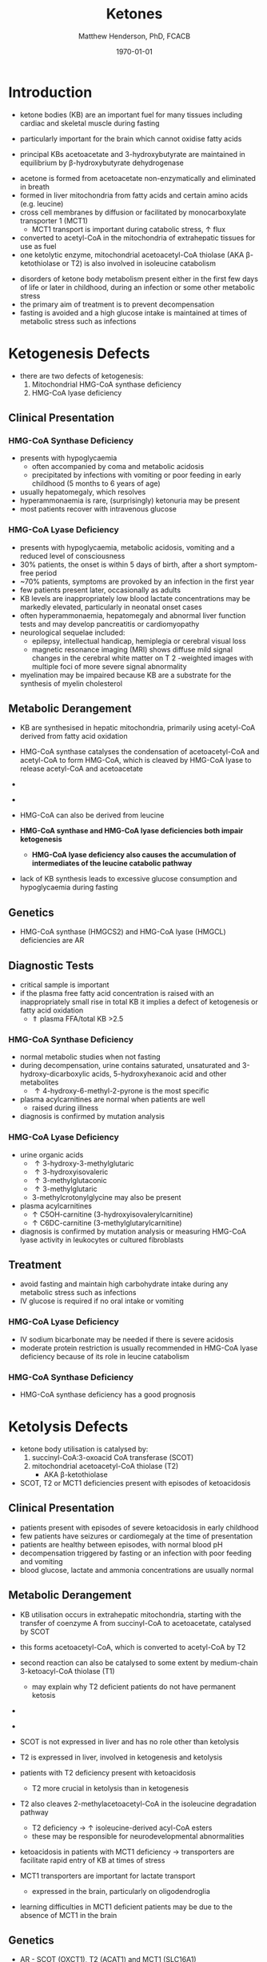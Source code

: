 #+TITLE: Ketones
#+AUTHOR: Matthew Henderson, PhD, FCACB
#+DATE: \today

* Introduction
- ketone bodies (KB) are an important fuel for many tissues including
  cardiac and skeletal muscle during fasting
- particularly important for the brain which cannot oxidise fatty
  acids
- principal KBs acetoacetate and 3-hydroxybutyrate are maintained in
  equilibrium by \beta-hydroxybutyrate dehydrogenase

 \ce{acetoacetate + NADH <=>[HBDH] \beta-hydroxybutyrate + NAD+}

#+BEGIN_EXPORT LaTeX
\begin{center}
\setatomsep{1.8em}
\chemname{\chemfig{H_3C-[1](=[2]O)-[7]CH3}}{acetone}
\hspace{20}
\chemname{\chemfig{H_3C-[1](=[2]O)-[7]-[1](=[2]O)-[7]OH}}{acetoacetate}
\hspace{20}
\chemname{\chemfig{H_3C-[1](-[2]OH)-[7]-[1](=[2]O)-[7]OH}}{$\beta$-hydroxybutyrate}
\end{center}
#+END_EXPORT

- acetone is formed from acetoacetate non-enzymatically and eliminated in breath
- formed in liver mitochondria from fatty acids and certain amino acids (e.g. leucine)
- cross cell membranes by diffusion or facilitated by monocarboxylate transporter 1 (MCT1)
  - MCT1 transport is important during catabolic stress, \uparrow flux
- converted to acetyl-CoA in the mitochondria of extrahepatic tissues for use as fuel
- one ketolytic enzyme, mitochondrial acetoacetyl-CoA thiolase (AKA
  \beta-ketothiolase or T2) is also involved in isoleucine catabolism

#+CAPTION[]:Ketogenesis and Ketolysis
#+NAME: fig:keto 
#+ATTR_LaTeX: :width 0.9\textwidth
[[file:./ketones/figures/ketones.png]]

- disorders of ketone body metabolism present either in the first few
  days of life or later in childhood, during an infection or some
  other metabolic stress
- the primary aim of treatment is to prevent decompensation
- fasting is avoided and a high glucose intake is maintained at times
  of metabolic stress such as infections

* Ketogenesis Defects
- there are two defects of ketogenesis:
  1. Mitochondrial HMG-CoA synthase deficiency
  2. HMG-CoA lyase deficiency


** Clinical Presentation
*** HMG-CoA Synthase Deficiency
- presents with hypoglycaemia
  - often accompanied by coma and metabolic acidosis
  - precipitated by infections with vomiting or poor feeding in early
    childhood (5 months to 6 years of age)
- usually hepatomegaly, which resolves
- hyperammonaemia is rare, (surprisingly) ketonuria may be present
- most patients recover with intravenous glucose

*** HMG-CoA Lyase Deficiency
- presents with hypoglycaemia, metabolic acidosis, vomiting and a
  reduced level of consciousness
- 30% patients, the onset is within 5 days of birth, after a short symptom-free period
- ~70% patients, symptoms are provoked by an infection in the first year
- few patients present later, occasionally as adults
- KB levels are inappropriately low blood lactate concentrations
  may be markedly elevated, particularly in neonatal onset cases
- often hyperammonaemia, hepatomegaly and abnormal liver function tests and
  may develop pancreatitis or cardiomyopathy
- neurological sequelae included:
  - epilepsy, intellectual handicap, hemiplegia or cerebral visual loss
  - magnetic resonance imaging (MRI) shows diffuse mild signal changes
    in the cerebral white matter on T 2 -weighted images with multiple
    foci of more severe signal abnormality
- myelination may be impaired because KB are a substrate for the
  synthesis of myelin cholesterol

** Metabolic Derangement
- KB are synthesised in hepatic mitochondria, primarily using
  acetyl-CoA derived from fatty acid oxidation
- HMG-CoA synthase catalyses the condensation of acetoacetyl-CoA and
  acetyl-CoA to form HMG-CoA, which is cleaved by HMG-CoA lyase to
  release acetyl-CoA and acetoacetate

- \ce{acetyl-CoA + acetoacetyl-CoA + H2O <=>[HMGCS] HMG-CoA + CoA}

- \ce{HMG-CoA <=>[HMGCL] acetoacetate + acetyl-CoA}

- HMG-CoA can also be derived from leucine
- *HMG-CoA synthase and HMG-CoA lyase deficiencies both impair
  ketogenesis*
  - *HMG-CoA lyase deficiency also causes the accumulation of
    intermediates of the leucine catabolic pathway*
- lack of KB synthesis leads to excessive glucose consumption and
  hypoglycaemia during fasting

** Genetics
- HMG-CoA synthase (HMGCS2) and HMG-CoA lyase (HMGCL) deficiencies are
  AR

** Diagnostic Tests
- critical sample is important
- if the plasma free fatty acid concentration is raised with an
  inappropriately small rise in total KB it implies a defect of
  ketogenesis or fatty acid oxidation 
  - \Uparrow plasma FFA/total KB >2.5

*** HMG-CoA Synthase Deficiency
- normal metabolic studies when not fasting 
- during decompensation, urine contains saturated, unsaturated and
  3-hydroxy-dicarboxylic acids, 5-hydroxyhexanoic acid and other
  metabolites
  - \uparrow 4-hydroxy-6-methyl-2-pyrone is the most specific
- plasma acylcarnitines are normal when patients are well
  - raised during illness
- diagnosis is confirmed by mutation analysis

*** HMG-CoA Lyase Deficiency
- urine organic acids
  - \uparrow 3-hydroxy-3-methylglutaric
  - \uparrow 3-hydroxyisovaleric
  - \uparrow 3-methylglutaconic
  - \uparrow 3-methylglutaric 
  - 3-methylcrotonylglycine may also be present
- plasma acylcarnitines
  - \uparrow C5OH-carnitine (3-hydroxyisovalerylcarnitine) 
  - \uparrow C6DC-carnitine (3-methylglutarylcarnitine) 
- diagnosis is confirmed by mutation analysis or measuring HMG-CoA
  lyase activity in leukocytes or cultured fibroblasts

** Treatment
- avoid fasting and maintain  high carbohydrate intake during any
  metabolic stress such as infections
- IV glucose is required if no oral intake or vomiting
*** HMG-CoA Lyase Deficiency
- IV sodium bicarbonate may be needed if there is severe acidosis
- moderate protein restriction is usually recommended in HMG-CoA
  lyase deficiency because of its role in leucine catabolism

*** HMG-CoA Synthase Deficiency
- HMG-CoA synthase deficiency has a good prognosis

* Ketolysis Defects
- ketone body utilisation is catalysed by:
  1. succinyl-CoA:3-oxoacid CoA transferase (SCOT)
  2. mitochondrial acetoacetyl-CoA thiolase (T2)
     - AKA \beta-ketothiolase
- SCOT, T2 or MCT1 deficiencies present with episodes of ketoacidosis

** Clinical Presentation
- patients present with episodes of severe ketoacidosis in early childhood
- few patients have seizures or cardiomegaly at the time of presentation
- patients are healthy between episodes, with normal blood pH
- decompensation triggered by fasting or an infection with poor
  feeding and vomiting
- blood glucose, lactate and ammonia concentrations are usually normal

** Metabolic Derangement
- KB utilisation occurs in extrahepatic mitochondria, starting with
  the transfer of coenzyme A from succinyl-CoA to acetoacetate,
  catalysed by SCOT
- this forms acetoacetyl-CoA, which is converted to acetyl-CoA by T2
- second reaction can also be catalysed to some extent by
  medium-chain 3-ketoacyl-CoA thiolase (T1)
  - may explain why T2 deficient patients do not have permanent
    ketosis

- \ce{succinyl-CoA + acetoacetate <=>[SCOT] acetoacyl-CoA + succinate}
- \ce{acetoacetyl-CoA + CoA <=>[T2] 2\cdot acetyl-CoA}

- SCOT is not expressed in liver and has no role other than
  ketolysis
- T2 is expressed in liver, involved in ketogenesis and ketolysis
- patients with T2 deficiency present with ketoacidosis
  - T2 more crucial in ketolysis than in ketogenesis
- T2 also cleaves 2-methylacetoacetyl-CoA in the isoleucine
  degradation pathway
  - T2 deficiency \to \uparrow isoleucine-derived acyl-CoA esters
  - these may be responsible for neurodevelopmental abnormalities
- ketoacidosis in patients with MCT1 deficiency \to transporters are
  facilitate rapid entry of KB at times of stress
- MCT1 transporters are important for lactate transport
  - expressed in the brain, particularly on oligodendroglia
- learning difficulties in MCT1 deficient patients may be due to the
  absence of MCT1 in the brain

** Genetics
- AR - SCOT (OXCT1), T2 (ACAT1) and MCT1 (SLC16A1)
- heterozygous SLC16A1 and OXCT1 mutations have been found in several
  patients investigated for ketoacidosis, suggesting that they can
  cause problems if subjects are exposed to sufficient stress

- heterozygous SLC16A1 mutations can also cause hyperinsulinemia
  - promoter mutations that prevent the normal silencing of MCT1
    expression in pancreatic \beta-cells

** Diagnostic Tests
*** SCOT & MCT1 Deficiencies
  - \downarrow plasma FFA/total KB <0.3 suggests a defect of ketolysis
- urine organic acids show \uparrow KB but no specific abnormalities
- patients with severe SCOT deficiency have persistent ketonuria in
  the fed state, but patients with a mild mutation do not
- diagnoses are now usually made by mutation analysis

*** T2 Deficiency
- urine OA
  - \uparrow 2-methylacetoacetate
  - \uparrow 2-methyl-3-hydroxybutyric acid
  - \uparrow tiglylglycine
  - 2-methylacetoacetate is unstable
- patient with mild mutations may only show abnormalities when they
  are stressed (e.g isoleucine load)
- 2-Methyl-3-hydroxybutyryl-CoA dehydrogenase deficiency causes a
  similar pattern of organic acids but 2-methyacetoacetate is not excreted
- plasma acylcarnitines
  - \uparrow 2-methyl-3-hydroxybutyrylcarnitine (C5OH)
  - \uparrow tiglylcarnitine (C5:1) 
  - may be normal with mild mutations
- diagnosis must be confirmed by mutation analysis or enzyme assay in fibroblasts
  - assays are complicated by the presence of other thiolases that act
    on acetoacetyl-CoA


** Treatment
- same as ketogenesis defects above
- T2 involved in isoleucine metabolism \therefore \downarrow protein intake
